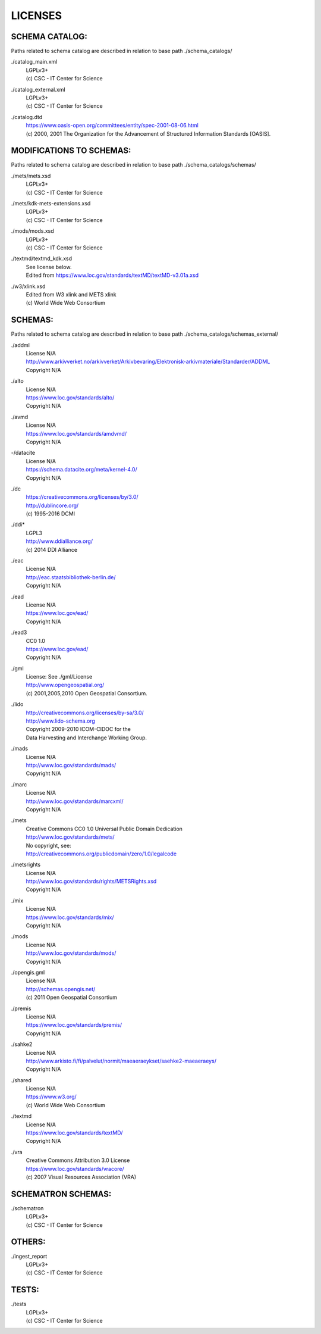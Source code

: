 LICENSES
--------

SCHEMA CATALOG:
+++++++++++++++

Paths related to schema catalog are described in relation to base path ./schema_catalogs/

./catalog_main.xml
  | LGPLv3+
  | (c) CSC - IT Center for Science
./catalog_external.xml
  | LGPLv3+
  | (c) CSC - IT Center for Science
./catalog.dtd
  | https://www.oasis-open.org/committees/entity/spec-2001-08-06.html
  | (c) 2000, 2001 The Organization for the Advancement of
    Structured Information Standards [OASIS].

MODIFICATIONS TO SCHEMAS:
+++++++++++++++++++++++++

Paths related to schema catalog are described in relation to base path ./schema_catalogs/schemas/

./mets/mets.xsd
  | LGPLv3+
  | (c) CSC - IT Center for Science
./mets/kdk-mets-extensions.xsd
  | LGPLv3+
  | (c) CSC - IT Center for Science
./mods/mods.xsd
  | LGPLv3+
  | (c) CSC - IT Center for Science
./textmd/textmd_kdk.xsd
  | See license below.
  | Edited from https://www.loc.gov/standards/textMD/textMD-v3.01a.xsd
./w3/xlink.xsd
  | Edited from W3 xlink and METS xlink
  | (c) World Wide Web Consortium

SCHEMAS:
++++++++

Paths related to schema catalog are described in relation to base path ./schema_catalogs/schemas_external/

./addml
  | License N/A
  | http://www.arkivverket.no/arkivverket/Arkivbevaring/Elektronisk-arkivmateriale/Standarder/ADDML
  | Copyright N/A
./alto
  | License N/A
  | https://www.loc.gov/standards/alto/
  | Copyright N/A
./avmd
  | License N/A
  | https://www.loc.gov/standards/amdvmd/
  | Copyright N/A
-/datacite
  | License N/A
  | https://schema.datacite.org/meta/kernel-4.0/
  | Copyright N/A
./dc
  | https://creativecommons.org/licenses/by/3.0/
  | http://dublincore.org/
  | (c) 1995-2016 DCMI
./ddi*
  | LGPL3
  | http://www.ddialliance.org/
  | (c) 2014 DDI Alliance
./eac
  | License N/A
  | http://eac.staatsbibliothek-berlin.de/
  | Copyright N/A
./ead
  | License N/A
  | https://www.loc.gov/ead/
  | Copyright N/A
./ead3
  | CC0 1.0
  | https://www.loc.gov/ead/
  | Copyright N/A
./gml
  | License: See ./gml/License
  | http://www.opengeospatial.org/
  | (c) 2001,2005,2010 Open Geospatial Consortium.
./lido
  | http://creativecommons.org/licenses/by-sa/3.0/
  | http://www.lido-schema.org
  | Copyright 2009-2010 ICOM-CIDOC for the
  | Data Harvesting and Interchange Working Group.
./mads
  | License N/A
  | http://www.loc.gov/standards/mads/
  | Copyright N/A
./marc
  | License N/A
  | http://www.loc.gov/standards/marcxml/
  | Copyright N/A
./mets
  | Creative Commons CC0 1.0 Universal Public Domain Dedication
  | http://www.loc.gov/standards/mets/
  | No copyright, see:
  | http://creativecommons.org/publicdomain/zero/1.0/legalcode
./metsrights
  | License N/A
  | http://www.loc.gov/standards/rights/METSRights.xsd
  | Copyright N/A
./mix
  | License N/A
  | https://www.loc.gov/standards/mix/
  | Copyright N/A
./mods
  | License N/A
  | http://www.loc.gov/standards/mods/
  | Copyright N/A
./opengis.gml
  | License N/A
  | http://schemas.opengis.net/
  | (c) 2011 Open Geospatial Consortium
./premis
  | License N/A
  | https://www.loc.gov/standards/premis/
  | Copyright N/A
./sahke2
  | License N/A
  | http://www.arkisto.fi/fi/palvelut/normit/maeaeraeykset/saehke2-maeaeraeys/
  | Copyright N/A
./shared
  | License N/A
  | https://www.w3.org/
  | (c) World Wide Web Consortium
./textmd
  | License N/A
  | https://www.loc.gov/standards/textMD/
  | Copyright N/A
./vra
  | Creative Commons Attribution 3.0 License
  | https://www.loc.gov/standards/vracore/
  | (c) 2007 Visual Resources Association (VRA)

SCHEMATRON SCHEMAS:
+++++++++++++++++++

./schematron
  | LGPLv3+
  | (c) CSC - IT Center for Science

OTHERS:
+++++++

./ingest_report
  | LGPLv3+
  | (c) CSC - IT Center for Science

TESTS:
++++++

./tests
  | LGPLv3+
  | (c) CSC - IT Center for Science

